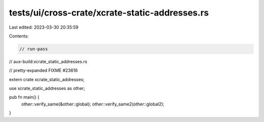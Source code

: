 tests/ui/cross-crate/xcrate-static-addresses.rs
===============================================

Last edited: 2023-03-30 20:35:59

Contents:

.. code-block:: rs

    // run-pass
// aux-build:xcrate_static_addresses.rs

// pretty-expanded FIXME #23616

extern crate xcrate_static_addresses;

use xcrate_static_addresses as other;

pub fn main() {
    other::verify_same(&other::global);
    other::verify_same2(other::global2);
}


